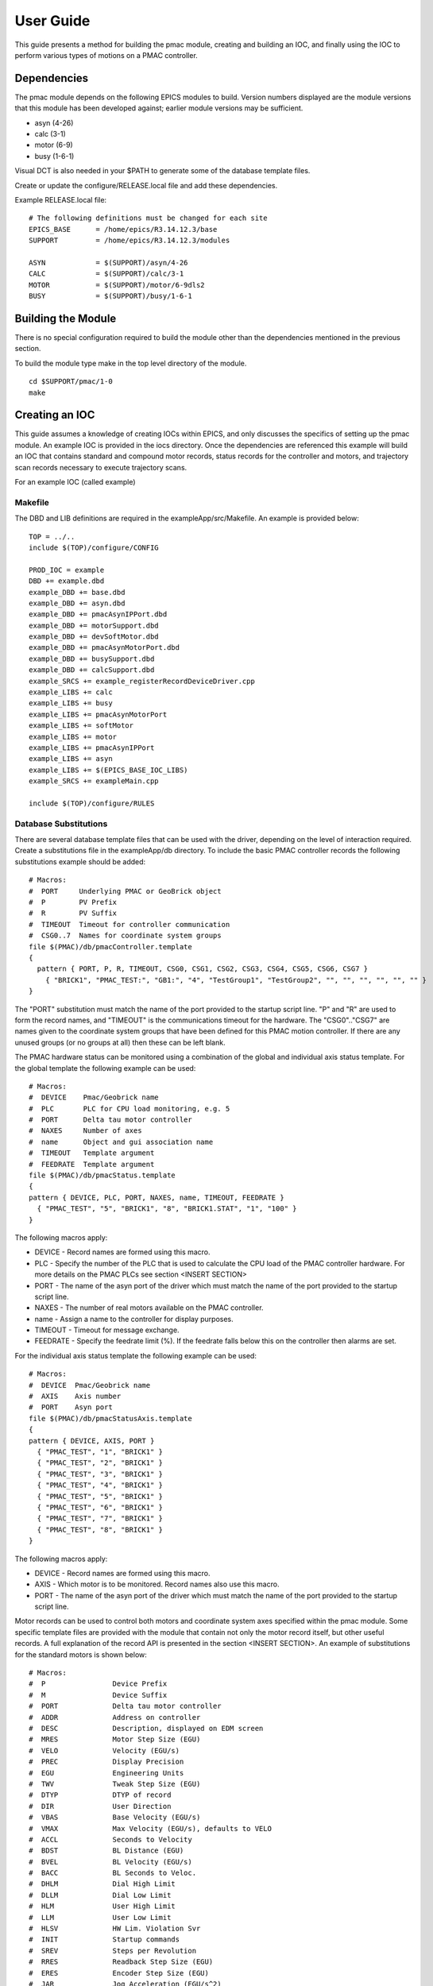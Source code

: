 .. _user_guide:

User Guide
==========

This guide presents a method for building the pmac module, creating and building an IOC, and finally using the IOC to perform various types of motions on a PMAC controller.

Dependencies
------------

The pmac module depends on the following EPICS modules to build.  Version numbers displayed are the module versions that this module has been developed against; earlier module versions may be sufficient.

* asyn (4-26)
* calc (3-1)
* motor (6-9)
* busy (1-6-1)

Visual DCT is also needed in your $PATH to generate some of the database template files.

Create or update the configure/RELEASE.local file and add these dependencies.

Example RELEASE.local file::

  # The following definitions must be changed for each site
  EPICS_BASE      = /home/epics/R3.14.12.3/base
  SUPPORT         = /home/epics/R3.14.12.3/modules
  
  ASYN            = $(SUPPORT)/asyn/4-26
  CALC            = $(SUPPORT)/calc/3-1
  MOTOR           = $(SUPPORT)/motor/6-9dls2
  BUSY            = $(SUPPORT)/busy/1-6-1


Building the Module
-------------------

There is no special configuration required to build the module other than the dependencies mentioned in the previous section.

To build the module type make in the top level directory of the module.

::

  cd $SUPPORT/pmac/1-0
  make
  
  
Creating an IOC
---------------

This guide assumes a knowledge of creating IOCs within EPICS, and only discusses the specifics of setting up the pmac module.
An example IOC is provided in the iocs directory.  Once the dependencies are referenced this example will build an IOC that contains standard and compound motor records, status records for the controller and motors, and trajectory scan records necessary to execute trajectory scans.

For an example IOC (called example)

Makefile
********

The DBD and LIB definitions are required in the exampleApp/src/Makefile.  An example is provided below:

::

  TOP = ../..
  include $(TOP)/configure/CONFIG
  
  PROD_IOC = example
  DBD += example.dbd
  example_DBD += base.dbd
  example_DBD += asyn.dbd
  example_DBD += pmacAsynIPPort.dbd
  example_DBD += motorSupport.dbd
  example_DBD += devSoftMotor.dbd
  example_DBD += pmacAsynMotorPort.dbd
  example_DBD += busySupport.dbd
  example_DBD += calcSupport.dbd
  example_SRCS += example_registerRecordDeviceDriver.cpp
  example_LIBS += calc
  example_LIBS += busy
  example_LIBS += pmacAsynMotorPort
  example_LIBS += softMotor
  example_LIBS += motor
  example_LIBS += pmacAsynIPPort
  example_LIBS += asyn
  example_LIBS += $(EPICS_BASE_IOC_LIBS)
  example_SRCS += exampleMain.cpp
  
  include $(TOP)/configure/RULES

Database Substitutions
**********************

There are several database template files that can be used with the driver, depending on the level of interaction required.  Create a substitutions file in the exampleApp/db directory.  To include the basic PMAC controller records the following substitutions example should be added:

::

  # Macros:
  #  PORT     Underlying PMAC or GeoBrick object
  #  P        PV Prefix
  #  R        PV Suffix
  #  TIMEOUT  Timeout for controller communication
  #  CSG0..7  Names for coordinate system groups
  file $(PMAC)/db/pmacController.template
  {
    pattern { PORT, P, R, TIMEOUT, CSG0, CSG1, CSG2, CSG3, CSG4, CSG5, CSG6, CSG7 }
      { "BRICK1", "PMAC_TEST:", "GB1:", "4", "TestGroup1", "TestGroup2", "", "", "", "", "", "" }
  }

The "PORT" substitution must match the name of the port provided to the startup script line.  "P" and "R" are used to form the record names, and "TIMEOUT" is the communications timeout for the hardware.  The "CSG0".."CSG7" are names given to the coordinate system groups that have been defined for this PMAC motion controller.  If there are any unused groups (or no groups at all) then these can be left blank.

The PMAC hardware status can be monitored using a combination of the global and individual axis status template.  For the global template the following example can be used:

::

  # Macros:
  #  DEVICE    Pmac/Geobrick name
  #  PLC       PLC for CPU load monitoring, e.g. 5
  #  PORT      Delta tau motor controller
  #  NAXES     Number of axes
  #  name      Object and gui association name
  #  TIMEOUT   Template argument
  #  FEEDRATE  Template argument
  file $(PMAC)/db/pmacStatus.template
  {
  pattern { DEVICE, PLC, PORT, NAXES, name, TIMEOUT, FEEDRATE }
    { "PMAC_TEST", "5", "BRICK1", "8", "BRICK1.STAT", "1", "100" }
  }

The following macros apply:

* DEVICE - Record names are formed using this macro.
* PLC - Specify the number of the PLC that is used to calculate the CPU load of the PMAC controller hardware.  For more details on the PMAC PLCs see section <INSERT SECTION>
* PORT - The name of the asyn port of the driver which must match the name of the port provided to the startup script line.
* NAXES - The number of real motors available on the PMAC controller.
* name - Assign a name to the controller for display purposes.
* TIMEOUT - Timeout for message exchange.
* FEEDRATE - Specify the feedrate limit (%).  If the feedrate falls below this on the controller then alarms are set.

For the individual axis status template the following example can be used:

::

  # Macros:
  #  DEVICE  Pmac/Geobrick name
  #  AXIS    Axis number
  #  PORT    Asyn port
  file $(PMAC)/db/pmacStatusAxis.template
  {
  pattern { DEVICE, AXIS, PORT }
    { "PMAC_TEST", "1", "BRICK1" }
    { "PMAC_TEST", "2", "BRICK1" }
    { "PMAC_TEST", "3", "BRICK1" }
    { "PMAC_TEST", "4", "BRICK1" }
    { "PMAC_TEST", "5", "BRICK1" }
    { "PMAC_TEST", "6", "BRICK1" }
    { "PMAC_TEST", "7", "BRICK1" }
    { "PMAC_TEST", "8", "BRICK1" }
  }

The following macros apply:

* DEVICE - Record names are formed using this macro.
* AXIS - Which motor is to be monitored.  Record names also use this macro.
* PORT - The name of the asyn port of the driver which must match the name of the port provided to the startup script line.

Motor records can be used to control both motors and coordinate system axes specified within the pmac module.  Some specific template files are provided with the module that contain not only the motor record itself, but other useful records.  A full explanation of the record API is presented in the section <INSERT SECTION>.  An example of substitutions for the standard motors is shown below:

::

  # Macros:
  #  P                Device Prefix
  #  M                Device Suffix
  #  PORT             Delta tau motor controller
  #  ADDR             Address on controller
  #  DESC             Description, displayed on EDM screen
  #  MRES             Motor Step Size (EGU)
  #  VELO             Velocity (EGU/s)
  #  PREC             Display Precision
  #  EGU              Engineering Units
  #  TWV              Tweak Step Size (EGU)
  #  DTYP             DTYP of record
  #  DIR              User Direction
  #  VBAS             Base Velocity (EGU/s)
  #  VMAX             Max Velocity (EGU/s), defaults to VELO
  #  ACCL             Seconds to Velocity
  #  BDST             BL Distance (EGU)
  #  BVEL             BL Velocity (EGU/s)
  #  BACC             BL Seconds to Veloc.
  #  DHLM             Dial High Limit
  #  DLLM             Dial Low Limit
  #  HLM              User High Limit
  #  LLM              User Low Limit
  #  HLSV             HW Lim. Violation Svr
  #  INIT             Startup commands
  #  SREV             Steps per Revolution
  #  RRES             Readback Step Size (EGU)
  #  ERES             Encoder Step Size (EGU)
  #  JAR              Jog Acceleration (EGU/s^2)
  #  UEIP             Use Encoder If Present
  #  URIP             Use RDBL If Present
  #  RDBL             Readback Location, set URIP = 1 if you specify this
  #  RTRY             Max retry count
  #  DLY              Readback settle time (s)
  #  OFF              User Offset (EGU)
  #  RDBD             Retry Deadband (EGU)
  #  FOFF             Freeze Offset, 0=variable, 1=frozen
  #  ADEL             Alarm monitor deadband (EGU)
  #  NTM              New Target Monitor, only set to 0 for soft motors
  #  FEHIGH           HIGH limit for following error
  #  FEHIHI           HIHI limit for following error
  #  FEHHSV           HIHI alarm severity for following error
  #  FEHSV            HIGH alarm severity for following error
  #  SCALE            Scale factor, if pmacSetAxisScale is used this should be set
  #  HOMEVIS          If 1 then home is visible on the gui
  #  HOMEVISSTR       If HOMEVIS=0, then display this text on the gui instead
  #  name             Object name and gui association name
  #  alh              Set this to alh to add the motor to the alarm handler and send emails, 
  #  gda_name         Name to export this as to GDA
  #  gda_desc         Description to export this as to GDA
  #  SPORT            Delta tau motor controller comms port
  #  HOME             Prefix for autohome instance. Defaults to $(P). If unspecified,
  #  PMAC             Prefix for pmacStatus instance. Needed to get axis descriptions
  #  ALLOW_HOMED_SET  Set to a blank to allow this axis to have its homed
  file $(PMAC)/db/dls_pmac_asyn_motor.template
  {
  pattern { P, M, PORT, ADDR, DESC, MRES, VELO, PREC, EGU, TWV, DTYP, DIR, VBAS, VMAX, ACCL, BDST, BVEL, BACC, DHLM, DLLM, HLM, LLM, HLSV, INIT, SREV, RRES, ERES, JAR, UEIP, URIP, RDBL, RTRY, DLY, OFF, RDBD, FOFF, ADEL, NTM, FEHIGH, FEHIHI, FEHHSV, FEHSV, SCALE, HOMEVIS, HOMEVISSTR, name, alh, gda_name, gda_desc, SPORT, HOME, PMAC, ALLOW_HOMED_SET }
    { "PMAC_TEST", ":M1", "BRICK1", "1", "Motor 1", "0.001", "20", "3", "mm", "1", "asynMotor", "0", "0", "$(VELO)", "0.5", "0", "0", "", "1000", "-1000", "", "", "MAJOR", "", "1000", "", "", "", "0", "0", "", "0", "0", "0", "", "0", "0", "1", "0", "0", "NO_ALARM", "NO_ALARM", "1", "1", "Use motor summary screen", "BRICK1.MOTORS.M1", "None", "", "$(DESC)", "BRICK1port", "$(P)", "$(P)", "#" }
    { "PMAC_TEST", ":M2", "BRICK1", "2", "Motor 2", "0.001", "20", "3", "mm", "1", "asynMotor", "0", "0", "$(VELO)", "0.5", "0", "0", "", "1000", "-1000", "", "", "MAJOR", "", "1000", "", "", "", "0", "0", "", "0", "0", "0", "", "0", "0", "1", "0", "0", "NO_ALARM", "NO_ALARM", "1", "1", "Use motor summary screen", "BRICK1.MOTORS.M2", "None", "", "$(DESC)", "BRICK1port", "$(P)", "$(P)", "#" }
    { "PMAC_TEST", ":M3", "BRICK1", "3", "Motor 3", "0.001", "1", "3", "mm", "1", "asynMotor", "0", "0", "$(VELO)", "0.5", "0", "0", "", "1000", "-1000", "", "", "MAJOR", "", "1000", "", "", "", "0", "0", "", "0", "0", "0", "", "0", "0", "1", "0", "0", "NO_ALARM", "NO_ALARM", "1", "1", "Use motor summary screen", "BRICK1.MOTORS.M3", "None", "", "$(DESC)", "BRICK1port", "$(P)", "$(P)", "#" }
    { "PMAC_TEST", ":M4", "BRICK1", "4", "Motor 4", "0.001", "1", "3", "mm", "1", "asynMotor", "0", "0", "$(VELO)", "0.5", "0", "0", "", "1000", "-1000", "", "", "MAJOR", "", "1000", "", "", "", "0", "0", "", "0", "0", "0", "", "0", "0", "1", "0", "0", "NO_ALARM", "NO_ALARM", "1", "1", "Use motor summary screen", "BRICK1.MOTORS.M4", "None", "", "$(DESC)", "BRICK1port", "$(P)", "$(P)", "#" }
    { "PMAC_TEST", ":M5", "BRICK1", "5", "Motor 5", "0.001", "1", "3", "mm", "1", "asynMotor", "0", "0", "$(VELO)", "0.5", "0", "0", "", "1000", "-1000", "", "", "MAJOR", "", "1000", "", "", "", "0", "0", "", "0", "0", "0", "", "0", "0", "1", "0", "0", "NO_ALARM", "NO_ALARM", "1", "1", "Use motor summary screen", "BRICK1.MOTORS.M5", "None", "", "$(DESC)", "BRICK1port", "$(P)", "$(P)", "#" }
    { "PMAC_TEST", ":M6", "BRICK1", "6", "Motor 6", "0.001", "1", "3", "mm", "1", "asynMotor", "0", "0", "$(VELO)", "0.5", "0", "0", "", "1000", "-1000", "", "", "MAJOR", "", "1000", "", "", "", "0", "0", "", "0", "0", "0", "", "0", "0", "1", "0", "0", "NO_ALARM", "NO_ALARM", "1", "1", "Use motor summary screen", "BRICK1.MOTORS.M6", "None", "", "$(DESC)", "BRICK1port", "$(P)", "$(P)", "#" }
    { "PMAC_TEST", ":M7", "BRICK1", "7", "Motor 7", "0.001", "1", "3", "mm", "1", "asynMotor", "0", "0", "$(VELO)", "0.5", "0", "0", "", "1000", "-1000", "", "", "MAJOR", "", "1000", "", "", "", "0", "0", "", "0", "0", "0", "", "0", "0", "1", "0", "0", "NO_ALARM", "NO_ALARM", "1", "1", "Use motor summary screen", "BRICK1.MOTORS.M7", "None", "", "$(DESC)", "BRICK1port", "$(P)", "$(P)", "#" }
    { "PMAC_TEST", ":M8", "BRICK1", "8", "Motor 8", "0.001", "1", "3", "mm", "1", "asynMotor", "0", "0", "$(VELO)", "0.5", "0", "0", "", "1000", "-1000", "", "", "MAJOR", "", "1000", "", "", "", "0", "0", "", "0", "0", "0", "", "0", "0", "1", "0", "0", "NO_ALARM", "NO_ALARM", "1", "1", "Use motor summary screen", "BRICK1.MOTORS.M8", "None", "", "$(DESC)", "BRICK1port", "$(P)", "$(P)", "#" }
  }

For a description of the motor record fields see http://www.aps.anl.gov/bcda/synApps/motor/

IOC Boot Script
***************

The following IOC startup script calls are available:

* pmacAsynIPConfigure

::

  # Create IP Port (PortName, IPAddr)
  pmacAsynIPConfigure("BRICK1port", "192.168.0.1:1025")
  
This call takes a name to assign to the port, and the address of the PMAC hardware controller (with optional port number).

* pmacCreateController

::

  # Configure Model 3 Controller Driver (Controler Port,Asyn Motor Port, ADDR, Axes, MOVE_POLL, IDLE_POLL)
  pmacCreateController("BRICK1", "BRICK1port", 0, 8, 100, 1000)

The pmacCreateController call requires a name for the asyn port, the name of the low level asyn port (created previously), the address of the low level port (0), the number of motors present on the PMAC motion controller, plus a move and idle poll time (in ms).  The poll time is used to decide how often high priority status messages are requested from the controller, when all motors are either idle or if any motors are moving.

* pmacCreateAxes

::

  # Configure Model 3 Axes Driver (Controler Port, Axis Count)
  pmacCreateAxes("BRICK1", 8)

A motor axis object is created for each physical motor using this call.  The name of the controller asyn port is required along with the number of motors present.

* pmacCreateAxis

::

  # Configure Model 3 Axis Driver (Controler Port, Axis Number)
  pmacCreateAxis("BRICK1", 3)

A motor axis object is created for the specified physical motor using this call.  The name of the controller asyn port is required along with the number of the motor.

* pmacDisableLimitsCheck

::

  # Disable the limits of an axis (Controller Port, Motor Number, All axes disabled)
  pmacDisableLimitsCheck("BRICK1", 1, 1)

This will disable limit checking within the driver.  If limit checking is not disabled and the motor is found to have its limits disabled then the motor record will enter an error state.  If the motor does not have limits connected then the limit checking behaviour can be overridden with this call.  If all axes disabled is set to 1 then the motor number is ignored and all limit checking is turned off.

* pmacSetAxisScale

::

  # Set the PMAC axis scale factor (Controller Port, Motor Number, Scale factor)
  pmacSetAxisScale("BRICK1", 1, 10)
  
This call can be made to increase resolution in the motor record for a specific motor. Default value is 1.

* pmacSetOpenLoopEncoderAxis

::

  # Set an axis to use the encoder feedback from another axis (Controller Port, Motor Number, Encoder motor number)
  pmacSetOpenLoopEncoderAxis("BRICK1", 2, 4)
  
If there is an open loop axis that has an encoder coming back on a different channel then the encoder readback axis number can be set here. This ensures that the encoder will be used for the position readback. It will also ensure that the encoder axis is set correctly when performing a set position on the open loop axis. To use this function, the axis number used for the encoder must have been configured already using pmacCreateAxis.

* pmacDebug

::

  # Set the debug level (Controller Port, Debug level, Motor number (or 0 for controller), CS number (or 0 for real motors))
  pmacDebug("BRICK1", 2, 0, 0)
  
Sets the debug level for the driver.  Setting both motor number and CS number to 0 applies the debug level to the controller.

* pmacCreateCS

::

  # Create CS (CS Port, Controller Port, CSNumber, Prog)
  pmacCreateCS("CS1", "BRICK1", 1, 10)

Configure a coordinate system for the PMAC.  Takes a port name for the coordinate system as well as the name of the controller port, the coordinate system number and the motion program to execute whenever a compound axis is requested to move.

* pmacCreateCSAxes

::

  # Configure Model 3 CS Axes Driver (Controler Port, Axis Count)
  pmacCreateCSAxes("CS1", 9)

A coordinate system motor axis object is created for each axis (ABCUVWXYZ) using this call.  The name of the coordinate system asyn port is required along with the number of axes.

* pmacCreateCSAxis

::

  # pmacCreateCSAxis 'Controller port name' 'Axis number'
  pmacCreateCSAxis("CS1", 1)

A coordinate system motor axis object is created for the specified axis (ABCUVWXYZ) using this call.  The name of the coordinate system asyn port is required along with the number of the axis (1=A, 2=B, 3=C, 4=U, 5=V, 6=W, 7=X, 8=Y, 9=Z).

* pmacCreateCsGroup

::

  # Create a new CS group of axes (Controller Port, Group Number, Group Name, Axis Count)
  pmacCreateCsGroup("BRICK1", 0, "TestGroup1", 2)
  
* pmacCsGroupAddAxis

::

  # Add an axis definition to a CS group (Controller Port, Group Number, Axis Number, Axis CS Definition, CS Number)
  pmacCsGroupAddAxis(BRICK1, 0, 1, X, 1)

* pmacSetCoordStepsPerUnit

::

  # Set the PMAC CS axis scale factor (CS Port, Axis Number, Scale factor)
  pmacSetCoordStepsPerUnit("CS1", 3, 5000)


Adding autohome records
-----------------------

Database Substitutions
**********************

IOC Boot Script
***************

Adding coordinate system motors
-------------------------------

Database Substitutions
**********************

IOC Boot Script
***************

Adding trajectory scan records
------------------------------

Database Substitutions
**********************

IOC Boot Script
***************

Using the Module
----------------


